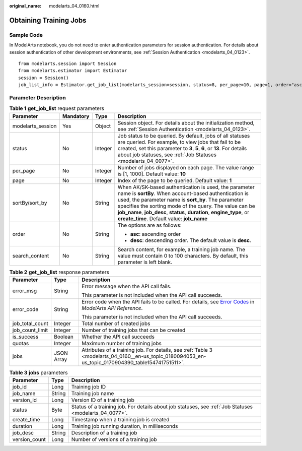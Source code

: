 :original_name: modelarts_04_0160.html

.. _modelarts_04_0160:

Obtaining Training Jobs
=======================

Sample Code
-----------

In ModelArts notebook, you do not need to enter authentication parameters for session authentication. For details about session authentication of other development environments, see :ref:`Session Authentication <modelarts_04_0123>`.

::

   from modelarts.session import Session
   from modelarts.estimator import Estimator
   session = Session()
   job_list_info = Estimator.get_job_list(modelarts_session=session, status=8, per_page=10, page=1, order="asc", search_content="job")

Parameter Description
---------------------

.. table:: **Table 1** **get_job_list** request parameters

   +-------------------+-----------------+-----------------+---------------------------------------------------------------------------------------------------------------------------------------------------------------------------------------------------------------------------------------------------------------------------------------------------------------------------------------------------------+
   | Parameter         | Mandatory       | Type            | Description                                                                                                                                                                                                                                                                                                                                             |
   +===================+=================+=================+=========================================================================================================================================================================================================================================================================================================================================================+
   | modelarts_session | Yes             | Object          | Session object. For details about the initialization method, see :ref:`Session Authentication <modelarts_04_0123>`.                                                                                                                                                                                                                                     |
   +-------------------+-----------------+-----------------+---------------------------------------------------------------------------------------------------------------------------------------------------------------------------------------------------------------------------------------------------------------------------------------------------------------------------------------------------------+
   | status            | No              | Integer         | Job status to be queried. By default, jobs of all statuses are queried. For example, to view jobs that fail to be created, set this parameter to **3**, **5**, **6**, or **13**. For details about job statuses, see :ref:`Job Statuses <modelarts_04_0077>`.                                                                                           |
   +-------------------+-----------------+-----------------+---------------------------------------------------------------------------------------------------------------------------------------------------------------------------------------------------------------------------------------------------------------------------------------------------------------------------------------------------------+
   | per_page          | No              | Integer         | Number of jobs displayed on each page. The value range is [1, 1000]. Default value: **10**                                                                                                                                                                                                                                                              |
   +-------------------+-----------------+-----------------+---------------------------------------------------------------------------------------------------------------------------------------------------------------------------------------------------------------------------------------------------------------------------------------------------------------------------------------------------------+
   | page              | No              | Integer         | Index of the page to be queried. Default value: **1**                                                                                                                                                                                                                                                                                                   |
   +-------------------+-----------------+-----------------+---------------------------------------------------------------------------------------------------------------------------------------------------------------------------------------------------------------------------------------------------------------------------------------------------------------------------------------------------------+
   | sortBy/sort_by    | No              | String          | When AK/SK-based authentication is used, the parameter name is **sortBy**. When account-based authentication is used, the parameter name is **sort_by**. The parameter specifies the sorting mode of the query. The value can be **job_name**, **job_desc**, **status**, **duration**, **engine_type**, or **create_time**. Default value: **job_name** |
   +-------------------+-----------------+-----------------+---------------------------------------------------------------------------------------------------------------------------------------------------------------------------------------------------------------------------------------------------------------------------------------------------------------------------------------------------------+
   | order             | No              | String          | The options are as follows:                                                                                                                                                                                                                                                                                                                             |
   |                   |                 |                 |                                                                                                                                                                                                                                                                                                                                                         |
   |                   |                 |                 | -  **asc**: ascending order                                                                                                                                                                                                                                                                                                                             |
   |                   |                 |                 | -  **desc**: descending order. The default value is **desc**.                                                                                                                                                                                                                                                                                           |
   +-------------------+-----------------+-----------------+---------------------------------------------------------------------------------------------------------------------------------------------------------------------------------------------------------------------------------------------------------------------------------------------------------------------------------------------------------+
   | search_content    | No              | String          | Search content, for example, a training job name. The value must contain 0 to 100 characters. By default, this parameter is left blank.                                                                                                                                                                                                                 |
   +-------------------+-----------------+-----------------+---------------------------------------------------------------------------------------------------------------------------------------------------------------------------------------------------------------------------------------------------------------------------------------------------------------------------------------------------------+

.. table:: **Table 2** **get_job_list** response parameters

   +-----------------------+-----------------------+--------------------------------------------------------------------------------------------------------------------------------------------------------------------------------------------------+
   | Parameter             | Type                  | Description                                                                                                                                                                                      |
   +=======================+=======================+==================================================================================================================================================================================================+
   | error_msg             | String                | Error message when the API call fails.                                                                                                                                                           |
   |                       |                       |                                                                                                                                                                                                  |
   |                       |                       | This parameter is not included when the API call succeeds.                                                                                                                                       |
   +-----------------------+-----------------------+--------------------------------------------------------------------------------------------------------------------------------------------------------------------------------------------------+
   | error_code            | String                | Error code when the API fails to be called. For details, see `Error Codes <https://docs.otc.t-systems.com/modelarts/api-ref/common_parameters/error_codes.html>`__ in *ModelArts API Reference*. |
   |                       |                       |                                                                                                                                                                                                  |
   |                       |                       | This parameter is not included when the API call succeeds.                                                                                                                                       |
   +-----------------------+-----------------------+--------------------------------------------------------------------------------------------------------------------------------------------------------------------------------------------------+
   | job_total_count       | Integer               | Total number of created jobs                                                                                                                                                                     |
   +-----------------------+-----------------------+--------------------------------------------------------------------------------------------------------------------------------------------------------------------------------------------------+
   | job_count_limit       | Integer               | Number of training jobs that can be created                                                                                                                                                      |
   +-----------------------+-----------------------+--------------------------------------------------------------------------------------------------------------------------------------------------------------------------------------------------+
   | is_success            | Boolean               | Whether the API call succeeds                                                                                                                                                                    |
   +-----------------------+-----------------------+--------------------------------------------------------------------------------------------------------------------------------------------------------------------------------------------------+
   | quotas                | Integer               | Maximum number of training jobs                                                                                                                                                                  |
   +-----------------------+-----------------------+--------------------------------------------------------------------------------------------------------------------------------------------------------------------------------------------------+
   | jobs                  | JSON Array            | Attributes of a training job. For details, see :ref:`Table 3 <modelarts_04_0160__en-us_topic_0180094053_en-us_topic_0170904390_table154741751511>`.                                              |
   +-----------------------+-----------------------+--------------------------------------------------------------------------------------------------------------------------------------------------------------------------------------------------+

.. _modelarts_04_0160__en-us_topic_0180094053_en-us_topic_0170904390_table154741751511:

.. table:: **Table 3** **jobs** parameters

   +---------------+--------+--------------------------------------------------------------------------------------------------------+
   | Parameter     | Type   | Description                                                                                            |
   +===============+========+========================================================================================================+
   | job_id        | Long   | Training job ID                                                                                        |
   +---------------+--------+--------------------------------------------------------------------------------------------------------+
   | job_name      | String | Training job name                                                                                      |
   +---------------+--------+--------------------------------------------------------------------------------------------------------+
   | version_id    | Long   | Version ID of a training job                                                                           |
   +---------------+--------+--------------------------------------------------------------------------------------------------------+
   | status        | Byte   | Status of a training job. For details about job statuses, see :ref:`Job Statuses <modelarts_04_0077>`. |
   +---------------+--------+--------------------------------------------------------------------------------------------------------+
   | create_time   | Long   | Timestamp when a training job is created                                                               |
   +---------------+--------+--------------------------------------------------------------------------------------------------------+
   | duration      | Long   | Training job running duration, in milliseconds                                                         |
   +---------------+--------+--------------------------------------------------------------------------------------------------------+
   | job_desc      | String | Description of a training job                                                                          |
   +---------------+--------+--------------------------------------------------------------------------------------------------------+
   | version_count | Long   | Number of versions of a training job                                                                   |
   +---------------+--------+--------------------------------------------------------------------------------------------------------+
